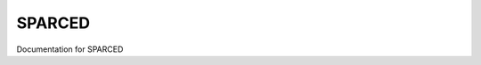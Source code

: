 SPARCED
=======

Documentation for SPARCED


.. autosummary::
    :toctree: generated

	create_model
    write_model
	antimony_utils
